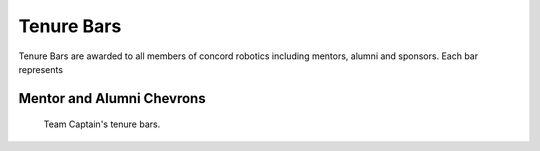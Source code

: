 Tenure Bars
########

Tenure Bars are awarded to all members of concord robotics including mentors, alumni
and sponsors. Each bar represents 


Mentor and Alumni Chevrons
==========================

.. figure:: patches/renders/tenure_captain.png
   :width: 125
   :alt: Picture of a tenure captain's bars

   Team Captain's tenure bars.
